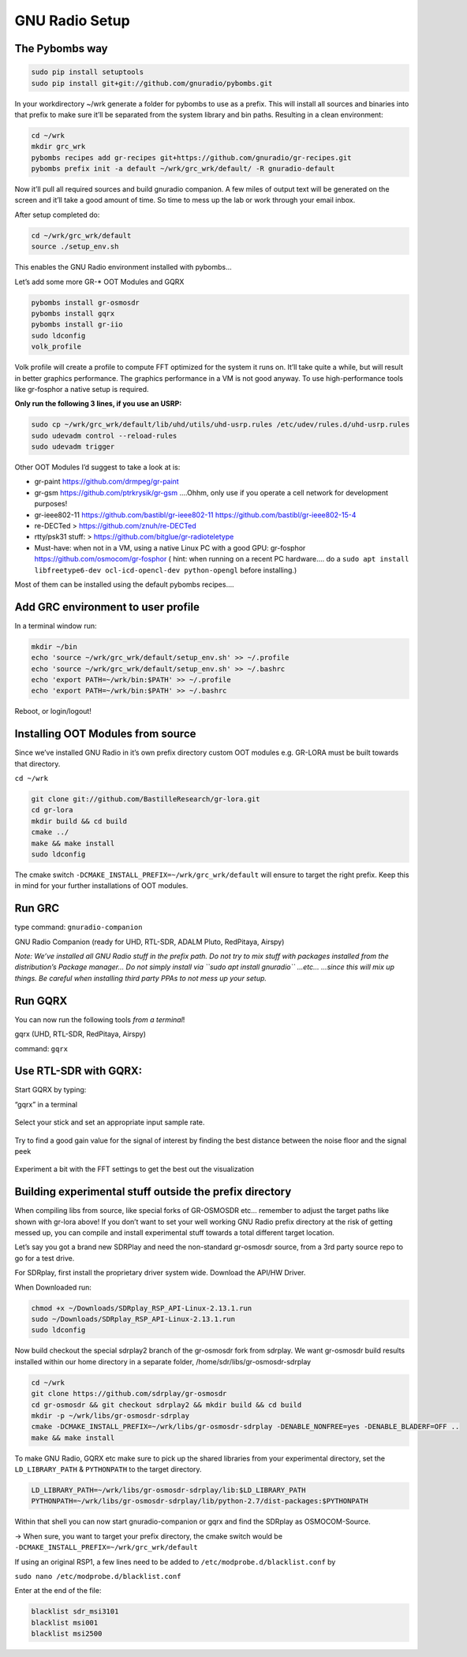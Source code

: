 GNU Radio Setup
================

The Pybombs way
---------------

.. code:: bash

    sudo pip install setuptools
    sudo pip install git+git://github.com/gnuradio/pybombs.git

In your workdirectory ~/wrk generate a folder for pybombs to use as a prefix. This will install all sources and binaries into that prefix to make sure it’ll be separated from the system library and bin paths. Resulting in a clean environment:

.. code:: bash

    cd ~/wrk
    mkdir grc_wrk
    pybombs recipes add gr-recipes git+https://github.com/gnuradio/gr-recipes.git
    pybombs prefix init -a default ~/wrk/grc_wrk/default/ -R gnuradio-default

Now it’ll pull all required sources and build gnuradio companion. A few miles of output text will be generated on the screen and it’ll take a good amount of time. So time to mess up the lab or work through your email inbox.

After setup completed do:

.. code:: bash

    cd ~/wrk/grc_wrk/default
    source ./setup_env.sh

This enables the GNU Radio environment installed with pybombs…

Let’s add some more GR-* OOT Modules and GQRX

.. code:: bash

    pybombs install gr-osmosdr
    pybombs install gqrx
    pybombs install gr-iio
    sudo ldconfig
    volk_profile

Volk profile will create a profile to compute FFT optimized for the system it runs on. It’ll take quite a while, but will result in better graphics performance. The graphics performance in a VM is not good anyway. To use high-performance tools like gr-fosphor a native setup is required.

**Only run the following 3 lines, if you use an USRP:**

.. code:: bash

    sudo cp ~/wrk/grc_wrk/default/lib/uhd/utils/uhd-usrp.rules /etc/udev/rules.d/uhd-usrp.rules
    sudo udevadm control --reload-rules
    sudo udevadm trigger

Other OOT Modules I’d suggest to take a look at is:

-  gr-paint `https://github.com/drmpeg/gr-paint <https://github.com/drmpeg/gr-paint>`__
-  gr-gsm `https://github.com/ptrkrysik/gr-gsm <https://github.com/ptrkrysik/gr-gsm>`__  ....Ohhm, only use if you operate a cell network for development purposes!
-  gr-ieee802-11 `https://github.com/bastibl/gr-ieee802-11 <https://github.com/bastibl/gr-ieee802-11>`__ `https://github.com/bastibl/gr-ieee802-15-4 <https://github.com/bastibl/gr-ieee802-15-4>`__
-  re-DECTed >
   `https://github.com/znuh/re-DECTed <https://github.com/znuh/re-DECTed>`__
-  rtty/psk31 stuff: >
   `https://github.com/bitglue/gr-radioteletype <https://github.com/bitglue/gr-radioteletype>`__
-  Must-have: when not in a VM, using a native Linux PC with a good GPU: gr-fosphor   `https://github.com/osmocom/gr-fosphor <https://github.com/osmocom/gr-fosphor>`__ ( hint: when running on a recent PC hardware.... do a
   ``sudo apt install libfreetype6-dev ocl-icd-opencl-dev python-opengl``
   before installing.)

Most of them can be installed using the default pybombs recipes….

Add GRC environment to user profile
-----------------------------------

In a terminal window run:

.. code:: bash

    mkdir ~/bin
    echo 'source ~/wrk/grc_wrk/default/setup_env.sh' >> ~/.profile
    echo 'source ~/wrk/grc_wrk/default/setup_env.sh' >> ~/.bashrc
    echo 'export PATH=~/wrk/bin:$PATH' >> ~/.profile
    echo 'export PATH=~/wrk/bin:$PATH' >> ~/.bashrc

Reboot, or login/logout!

Installing OOT Modules from source
----------------------------------

Since we’ve installed GNU Radio in it’s own prefix directory custom OOT
modules e.g. GR-LORA must be built towards that directory.

``cd ~/wrk``

.. code:: bash

    git clone git://github.com/BastilleResearch/gr-lora.git
    cd gr-lora
    mkdir build && cd build
    cmake ../
    make && make install
    sudo ldconfig

The cmake switch ``-DCMAKE_INSTALL_PREFIX=~/wrk/grc_wrk/default`` will ensure to target the right prefix. Keep this in mind for your further installations of OOT modules.

Run GRC
-------

type command: ``gnuradio-companion``

GNU Radio Companion (ready for UHD, RTL-SDR, ADALM Pluto, RedPitaya, Airspy)

*Note: We’ve installed all GNU Radio stuff in the prefix path. Do not try to mix stuff with packages installed from the distribution’s Package manager… Do not simply install via ``sudo apt install gnuradio`` ...etc... ...since this will mix up things. Be careful when installing third party PPAs to not mess up your setup.*

.. figure:: ./img/media/image42.png
   :alt: 

Run GQRX
--------

You can now run the following tools *from a terminal*!

gqrx (UHD, RTL-SDR, RedPitaya, Airspy)

command: ``gqrx``

Use RTL-SDR with GQRX:
----------------------

Start GQRX by typing:

“gqrx” in a terminal

.. figure:: ./img/media/image10.png
   :alt: 

Select your stick and set an appropriate input sample rate.

.. figure:: ./img/media/image49.png
   :alt: 

Try to find a good gain value for the signal of interest by finding the best distance between the noise floor and the signal peek

.. figure:: ./img/media/image36.png
   :alt: 

Experiment a bit with the FFT settings to get the best out the visualization

Building experimental stuff outside the prefix directory
--------------------------------------------------------

When compiling libs from source, like special forks of GR-OSMOSDR etc… remember to adjust the target paths like shown with gr-lora above! If you don’t want to set your well working GNU Radio prefix directory at the risk of getting messed up, you can compile and install experimental stuff towards a total different target location.

Let’s say you got a brand new SDRPlay and need the non-standard gr-osmosdr source, from a 3rd party source repo to go for a test drive.

For SDRplay, first install the proprietary driver system wide. Download the API/HW Driver.

When Downloaded run:

.. code:: bash

    chmod +x ~/Downloads/SDRplay_RSP_API-Linux-2.13.1.run
    sudo ~/Downloads/SDRplay_RSP_API-Linux-2.13.1.run
    sudo ldconfig

.. figure:: ./img/media/image46.png
   :alt: 

Now build checkout the special sdrplay2 branch of the gr-osmosdr fork from sdrplay. We want gr-osmosdr build results installed within our home directory in a separate folder, /home/sdr/libs/gr-osmosdr-sdrplay

.. code:: bash

    cd ~/wrk
    git clone https://github.com/sdrplay/gr-osmosdr
    cd gr-osmosdr && git checkout sdrplay2 && mkdir build && cd build
    mkdir -p ~/wrk/libs/gr-osmosdr-sdrplay
    cmake -DCMAKE_INSTALL_PREFIX=~/wrk/libs/gr-osmosdr-sdrplay -DENABLE_NONFREE=yes -DENABLE_BLADERF=OFF ..
    make && make install

To make GNU Radio, GQRX etc make sure to pick up the shared libraries from your experimental directory, set the ``LD_LIBRARY_PATH`` & ``PYTHONPATH`` to the target directory.

.. code:: bash

    LD_LIBRARY_PATH=~/wrk/libs/gr-osmosdr-sdrplay/lib:$LD_LIBRARY_PATH
    PYTHONPATH=~/wrk/libs/gr-osmosdr-sdrplay/lib/python-2.7/dist-packages:$PYTHONPATH

Within that shell you can now start gnuradio-companion or gqrx and find the SDRplay as OSMOCOM-Source.

-> When sure, you want to target your prefix directory, the cmake switch would be ``-DCMAKE_INSTALL_PREFIX=~/wrk/grc_wrk/default``

If using an original RSP1, a few lines need to be added to ``/etc/modprobe.d/blacklist.conf`` by

``sudo nano /etc/modprobe.d/blacklist.conf``

Enter at the end of the file:

.. code:: bash

    blacklist sdr_msi3101
    blacklist msi001
    blacklist msi2500
